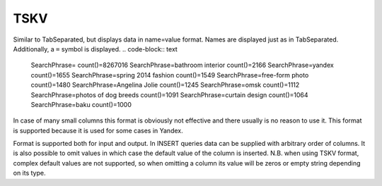 TSKV
----

Similar to TabSeparated, but displays data in name=value format. Names are displayed just as in TabSeparated. Additionally, a ``=`` symbol is displayed.
.. code-block:: text

  SearchPhrase=   count()=8267016
  SearchPhrase=bathroom interior    count()=2166
  SearchPhrase=yandex     count()=1655
  SearchPhrase=spring 2014 fashion    count()=1549
  SearchPhrase=free-form photo       count()=1480
  SearchPhrase=Angelina Jolie    count()=1245
  SearchPhrase=omsk       count()=1112
  SearchPhrase=photos of dog breeds    count()=1091
  SearchPhrase=curtain design        count()=1064
  SearchPhrase=baku       count()=1000

In case of many small columns this format is obviously not effective and there usually is no reason to use it. This format is supported because it is used for some cases in Yandex.

Format is supported both for input and output. In INSERT queries data can be supplied with arbitrary order of columns. It is also possible to omit values in which case the default value of the column is inserted. N.B. when using TSKV format, complex default values are not supported, so when omitting a column its value will be zeros or empty string depending on its type.
